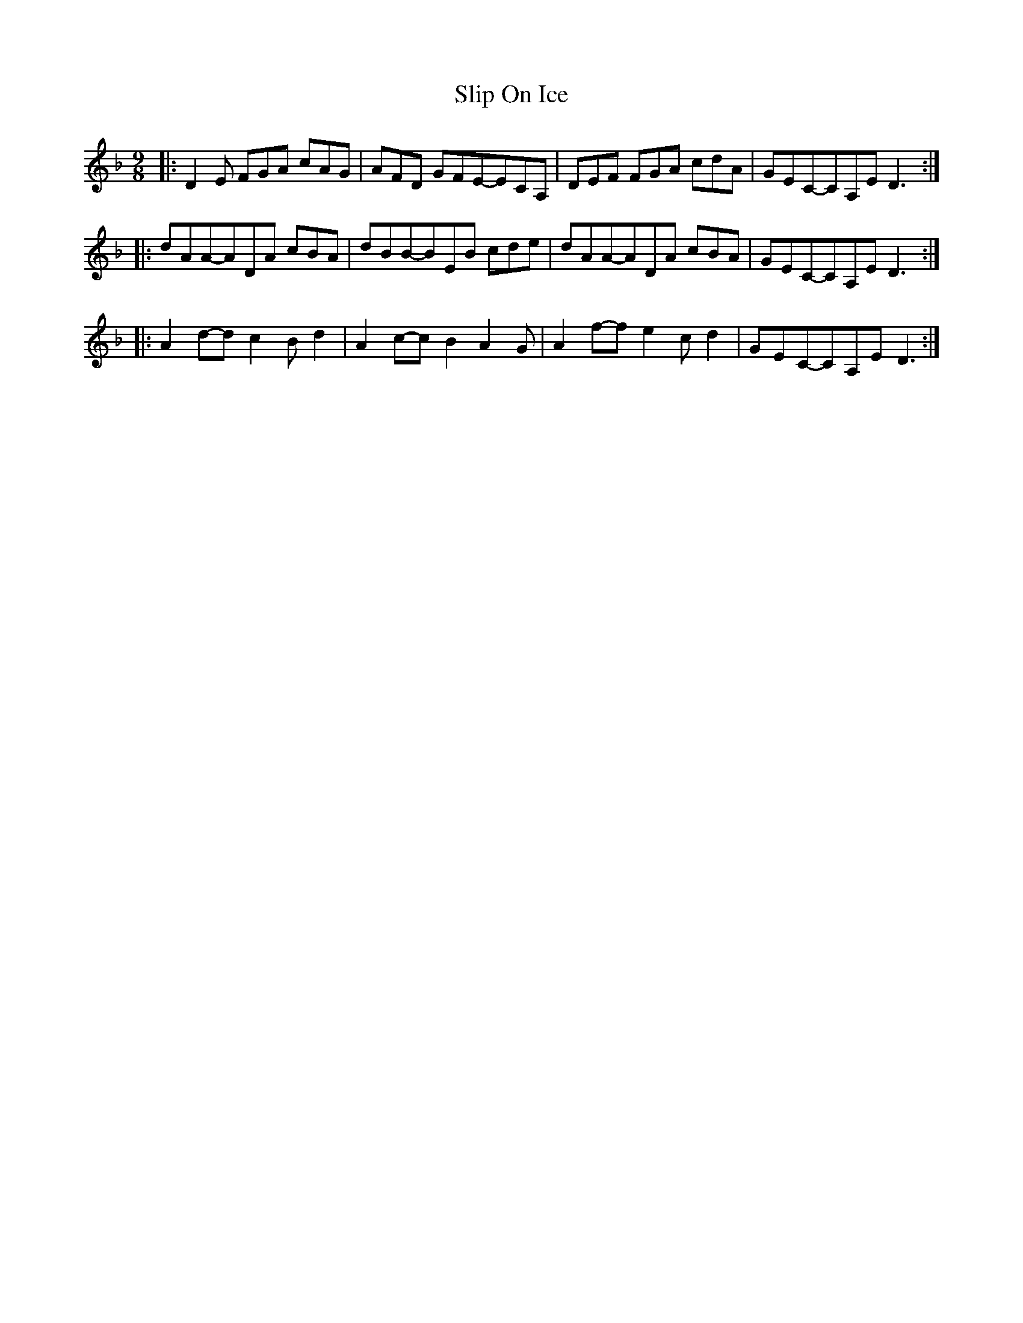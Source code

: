 X: 1
T: Slip On Ice
Z: martin clarke
S: https://thesession.org/tunes/5622#setting5622
R: slip jig
M: 9/8
L: 1/8
K: Dmin
|:D2E FGA cAG|AFD GFE-ECA,|DEF FGA cdA|GEC-CA,E D3:|
|:dAA-ADA cBA|dBB-BEB cde|dAA-ADA cBA|GEC-CA,E D3:|
|:A2d-dc2 Bd2|A2c-cB2 A2G|A2f-fe2 cd2|GEC-CA,E D3:|
